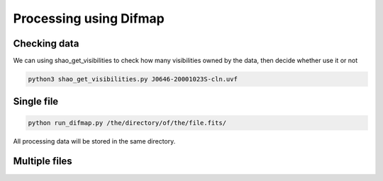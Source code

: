 Processing using Difmap
################################

Checking data
===============

We can using shao_get_visibilities to check how many visibilities owned by the data,
then decide whether use it or not

.. code:: bash

    python3 shao_get_visibilities.py J0646-20001023S-cln.uvf


Single file 
================


.. code:: bash

    python run_difmap.py /the/directory/of/the/file.fits/

All processing data will be stored in the same directory.


Multiple files
================    


